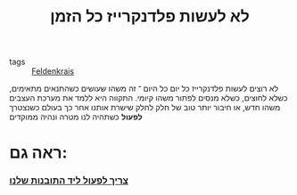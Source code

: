 :PROPERTIES:
:ID:       20211025T131748.697387
:END:
#+title: לא לעשות פלדנקרייז כל הזמן
- tags :: [[id:20210627T195201.530286][Feldenkrais]]

לא רוצים לעשות פלדנקרייז כל יום כל היום ־ זה משהו שעושים כשהתנאים מתאימים, כשלא לחוצים, כשלא מנסים לפתור משהו קיומי.
התקווה היא ללמד את מערכת העצבים משהו חדש, או חיבור יותר טוב של חלק לחלק שישרת אותנו אחר כך בעולם כשנצטרך *לפעול* כשתהיה לנו מטרה ונהיה ממוקדים

*  ראה גם:
*** [[id:20210718T225957.129190][צריך לפעול ליד התובנות שלנו]]
